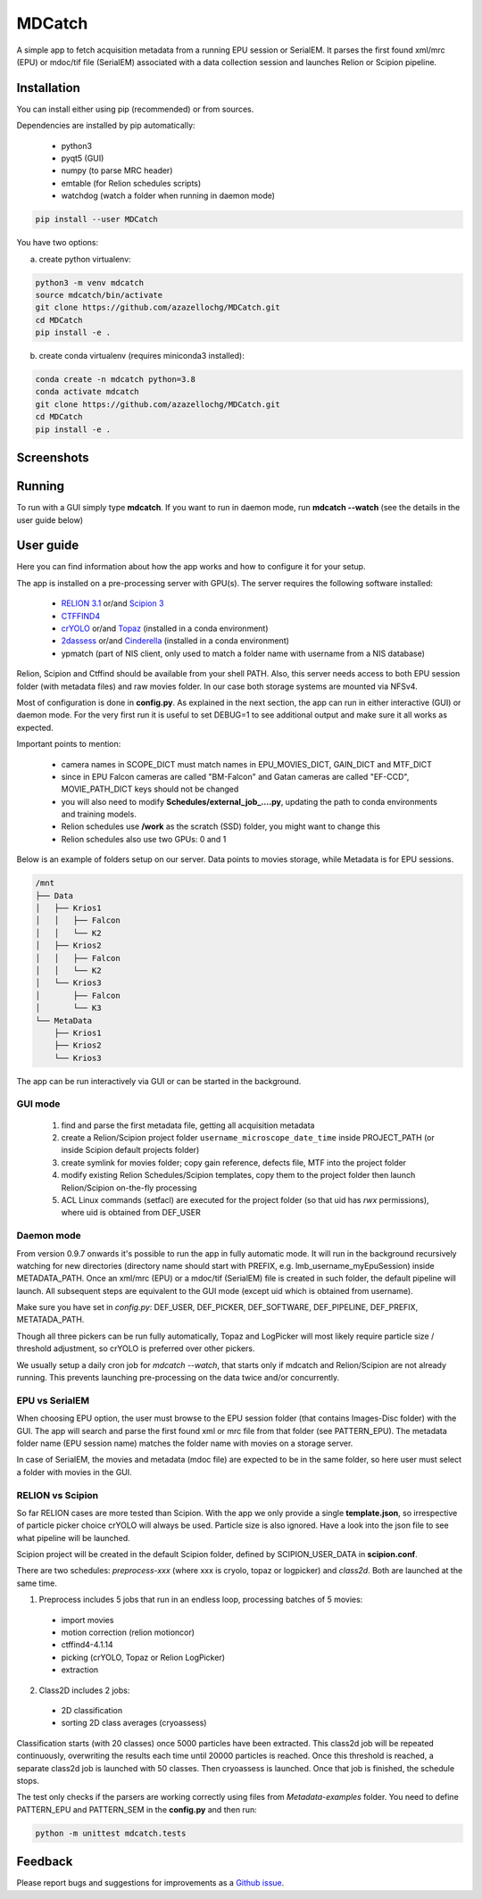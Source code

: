 MDCatch
=======

A simple app to fetch acquisition metadata from a running EPU session or SerialEM.
It parses the first found xml/mrc (EPU) or mdoc/tif file (SerialEM) associated with a
data collection session and launches Relion or Scipion pipeline.

Installation
------------

You can install either using pip (recommended) or from sources.

.. raw:: html

   <details>
   <summary><a>Dependencies</a></summary>

Dependencies are installed by pip automatically:

 * python3
 * pyqt5 (GUI)
 * numpy (to parse MRC header)
 * emtable (for Relion schedules scripts)
 * watchdog (watch a folder when running in daemon mode)

.. raw:: html

   </details>
   <details>
   <summary><a>Install from pip</a></summary>

.. code-block:: python

   pip install --user MDCatch

.. raw:: html

   </details>
   <details>
   <summary><a>Install from sources</a></summary>

You have two options:

a) create python virtualenv:

.. code-block:: python

    python3 -m venv mdcatch
    source mdcatch/bin/activate
    git clone https://github.com/azazellochg/MDCatch.git
    cd MDCatch
    pip install -e .

b) create conda virtualenv (requires miniconda3 installed):

.. code-block:: python

    conda create -n mdcatch python=3.8
    conda activate mdcatch
    git clone https://github.com/azazellochg/MDCatch.git
    cd MDCatch
    pip install -e .

.. raw:: html

   </details>

Screenshots
-----------

.. image:: https://user-images.githubusercontent.com/6952870/93343573-8c08f900-f828-11ea-9554-65cebe8414ae.png
   :width: 640 px

.. image:: https://user-images.githubusercontent.com/6952870/93343678-afcc3f00-f828-11ea-9cc7-a5848f5d1ee6.png
   :width: 640 px


Running
-------

To run with a GUI simply type **mdcatch**.
If you want to run in daemon mode, run **mdcatch --watch** (see the details in the user guide below)

User guide
----------

Here you can find information about how the app works and how to configure it for your setup.

.. raw:: html

   <details>
   <summary><a>General information</a></summary>

The app is installed on a pre-processing server with GPU(s).
The server requires the following software installed:

    - `RELION 3.1 <https://www3.mrc-lmb.cam.ac.uk/relion//index.php/Main_Page>`_ or/and `Scipion 3 <http://scipion.i2pc.es/>`_
    - `CTFFIND4 <https://grigoriefflab.umassmed.edu/ctffind4>`_
    - `crYOLO <https://cryolo.readthedocs.io/>`_ or/and `Topaz <https://github.com/tbepler/topaz>`_ (installed in a conda environment)
    - `2dassess <https://github.com/cianfrocco-lab/Automatic-cryoEM-preprocessing>`_ or/and `Cinderella <https://sphire.mpg.de/wiki/doku.php?id=auto_2d_class_selection>`_ (installed in a conda environment)
    - ypmatch (part of NIS client, only used to match a folder name with username from a NIS database)

Relion, Scipion and Ctffind should be available from your shell PATH.
Also, this server needs access to both EPU session folder (with metadata files) and
raw movies folder. In our case both storage systems are mounted via NFSv4.

.. raw:: html

   </details>
   <details>
   <summary><a>Configuration</a></summary>

Most of configuration is done in **config.py**. As explained in the next section, the app can run in either interactive (GUI) or daemon mode.
For the very first run it is useful to set DEBUG=1 to see additional output and make sure it all works as expected.

Important points to mention:

    * camera names in SCOPE_DICT must match names in EPU_MOVIES_DICT, GAIN_DICT and MTF_DICT
    * since in EPU Falcon cameras are called "BM-Falcon" and Gatan cameras are called "EF-CCD", MOVIE_PATH_DICT keys should not be changed
    * you will also need to modify **Schedules/external_job_....py**, updating the path to conda environments and training models.
    * Relion schedules use **/work** as the scratch (SSD) folder, you might want to change this
    * Relion schedules also use two GPUs: 0 and 1

Below is an example of folders setup on our server. Data points to movies storage, while Metadata is for EPU sessions.

.. code-block:: bash

    /mnt
    ├── Data
    │   ├── Krios1
    │   │   ├── Falcon
    │   │   └── K2
    │   ├── Krios2
    │   │   ├── Falcon
    │   │   └── K2
    │   └── Krios3
    │       ├── Falcon
    │       └── K3
    └── MetaData
        ├── Krios1
        ├── Krios2
        └── Krios3

.. raw:: html

   </details>
   <details>
   <summary><a>Working principle</a></summary>

The app can be run interactively via GUI or can be started in the background.

GUI mode
########

  1. find and parse the first metadata file, getting all acquisition metadata
  2. create a Relion/Scipion project folder ``username_microscope_date_time`` inside PROJECT_PATH (or inside Scipion default projects folder)
  3. create symlink for movies folder; copy gain reference, defects file, MTF into the project folder
  4. modify existing Relion Schedules/Scipion templates, copy them to the project folder then launch Relion/Scipion on-the-fly processing
  5. ACL Linux commands (setfacl) are executed for the project folder (so that uid has *rwx* permissions), where uid is obtained from DEF_USER

Daemon mode
###########

From version 0.9.7 onwards it's possible to run the app in fully automatic mode. It will run in the background recursively watching for new directories (directory name should start with PREFIX, e.g. lmb_username_myEpuSession) inside METADATA_PATH.
Once an xml/mrc (EPU) or a mdoc/tif (SerialEM) file is created in such folder, the default pipeline will launch. All subsequent steps are equivalent to the GUI mode (except uid which is obtained from username).

Make sure you have set in *config.py*: DEF_USER, DEF_PICKER, DEF_SOFTWARE, DEF_PIPELINE, DEF_PREFIX, METATADA_PATH.

Though all three pickers can be run fully automatically, Topaz and LogPicker will most likely require particle size / threshold adjustment, so crYOLO is preferred over other pickers.

We usually setup a daily cron job for `mdcatch --watch`, that starts only if mdcatch and Relion/Scipion are not already running.
This prevents launching pre-processing on the data twice and/or concurrently.

EPU vs SerialEM
###############

When choosing EPU option, the user must browse to the EPU session folder (that contains Images-Disc folder) with the GUI.
The app will search and parse the first found xml or mrc file from that folder (see PATTERN_EPU).
The metadata folder name (EPU session name) matches the folder name with movies on a storage server.

In case of SerialEM, the movies and metadata (mdoc file) are expected to be in the same folder, so here user must select a folder with movies in the GUI.

RELION vs Scipion
#################

So far RELION cases are more tested than Scipion. With the app we only provide a single **template.json**,
so irrespective of particle picker choice crYOLO will always be used. Particle size is also ignored.
Have a look into the json file to see what pipeline will be launched.

Scipion project will be created in the default Scipion folder, defined by SCIPION_USER_DATA in **scipion.conf**.

.. raw:: html

   </details>
   <details>
   <summary><a>Relion schedules description</a></summary>

There are two schedules: *preprocess-xxx* (where xxx is cryolo, topaz or logpicker) and *class2d*. Both are launched at the same time.

1. Preprocess includes 5 jobs that run in an endless loop, processing batches of 5 movies:

 * import movies
 * motion correction (relion motioncor)
 * ctffind4-4.1.14
 * picking (crYOLO, Topaz or Relion LogPicker)
 * extraction

2. Class2D includes 2 jobs:

 * 2D classification
 * sorting 2D class averages (cryoassess)

Classification starts (with 20 classes) once 5000 particles have been extracted. This class2d job will be repeated continuously, overwriting the results each time until 20000 particles is reached. Once this threshold is reached, a separate class2d job is launched with 50 classes. Then cryoassess is launched. Once that job is finished, the schedule stops.

.. raw:: html

   </details>
   <details>
   <summary><a>Testing installation</a></summary>

The test only checks if the parsers are working correctly using files from *Metadata-examples* folder.
You need to define PATTERN_EPU and PATTERN_SEM in the **config.py** and then run:

.. code-block:: python

    python -m unittest mdcatch.tests

.. raw:: html

   </details>

Feedback
--------

Please report bugs and suggestions for improvements as a `Github issue <https://github.com/azazellochg/MDCatch/issues/new/choose>`_.
